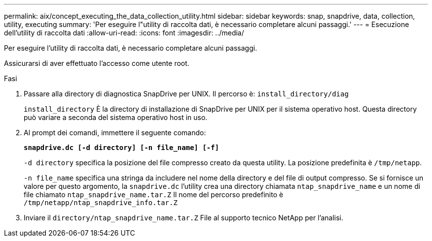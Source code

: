 ---
permalink: aix/concept_executing_the_data_collection_utility.html 
sidebar: sidebar 
keywords: snap, snapdrive, data, collection, utility, executing 
summary: 'Per eseguire l"utility di raccolta dati, è necessario completare alcuni passaggi.' 
---
= Esecuzione dell'utility di raccolta dati
:allow-uri-read: 
:icons: font
:imagesdir: ../media/


[role="lead"]
Per eseguire l'utility di raccolta dati, è necessario completare alcuni passaggi.

Assicurarsi di aver effettuato l'accesso come utente root.

.Fasi
. Passare alla directory di diagnostica SnapDrive per UNIX. Il percorso è: `install_directory/diag`
+
`install_directory` È la directory di installazione di SnapDrive per UNIX per il sistema operativo host. Questa directory può variare a seconda del sistema operativo host in uso.

. Al prompt dei comandi, immettere il seguente comando:
+
`*snapdrive.dc [-d directory] [-n file_name] [-f]*`

+
`-d directory` specifica la posizione del file compresso creato da questa utility. La posizione predefinita è `/tmp/netapp`.

+
`-n file_name` specifica una stringa da includere nel nome della directory e del file di output compresso. Se si fornisce un valore per questo argomento, la `snapdrive.dc` l'utility crea una directory chiamata `ntap_snapdrive_name` e un nome di file chiamato `ntap_snapdrive_name.tar.Z` Il nome del percorso predefinito è `/tmp/netapp/ntap_snapdrive_info.tar.Z`

. Inviare il `directory/ntap_snapdrive_name.tar.Z` File al supporto tecnico NetApp per l'analisi.

